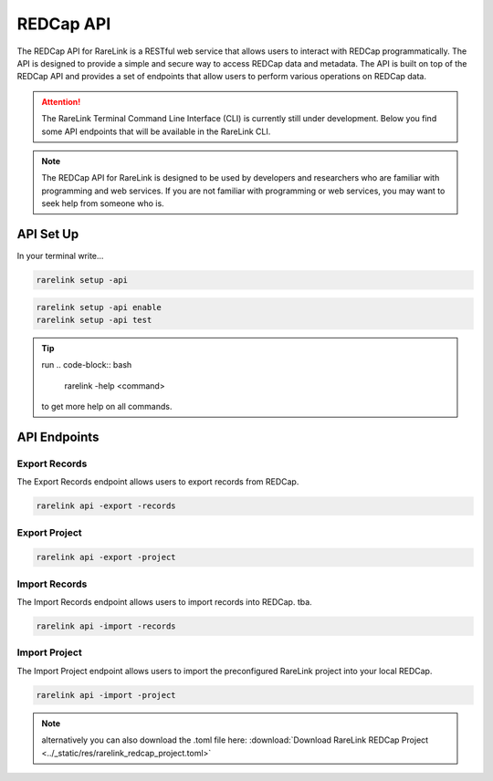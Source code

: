 .. _3_3:

REDCap API
================

The REDCap API for RareLink is a RESTful web service that allows users to 
interact with REDCap programmatically. The API is designed to provide a simple 
and secure way to access REDCap data and metadata. The API is built on top of 
the REDCap API and provides a set of endpoints that allow users to perform 
various operations on REDCap data.

.. attention::
    The RareLink Terminal Command Line Interface (CLI) is currently still under 
    development. Below you find some API endpoints that will be available in the
    RareLink CLI.

.. note::
    The REDCap API for RareLink is designed to be used by developers and 
    researchers who are familiar with programming and web services. If you are 
    not familiar with programming or web services, you may want to seek help 
    from someone who is.

API Set Up
------------

In your terminal write... 

.. code-block:: bash

   rarelink setup -api


.. code-block:: bash

    rarelink setup -api enable
    rarelink setup -api test


.. tip:: 
    run 
    .. code-block:: bash
        
        rarelink -help <command>

    to get more help on all commands.
    

API Endpoints
-------------

Export Records
~~~~~~~~~~~~~~

The Export Records endpoint allows users to export records from REDCap.

.. code-block:: bash

    rarelink api -export -records


Export Project
~~~~~~~~~~~~~~

.. code-block:: bash

    rarelink api -export -project


Import Records
~~~~~~~~~~~~~~

The Import Records endpoint allows users to import records into REDCap.
tba.

.. code-block:: bash

    rarelink api -import -records


Import Project
~~~~~~~~~~~~~~

The Import Project endpoint allows users to import the preconfigured RareLink 
project into your local REDCap. 

.. code-block:: bash
    
    rarelink api -import -project       


.. note::
    alternatively you can also download the .toml file here:
    :download:`Download RareLink REDCap Project <../_static/res/rarelink_redcap_project.toml>`


